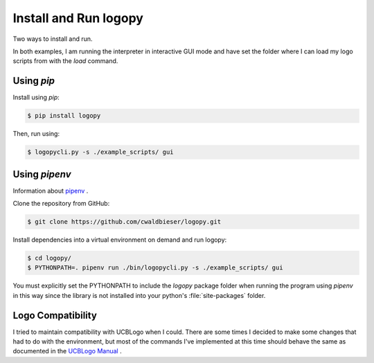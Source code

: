 
Install and Run logopy
======================

Two ways to install and run.

In both examples, I am running the interpreter in interactive GUI mode and have
set the folder where I can load my logo scripts from with the `load` command.

Using `pip`
-----------

Install using `pip`:

.. code:: shell

    $ pip install logopy

Then, run using:

.. code:: shell

    $ logopycli.py -s ./example_scripts/ gui


Using `pipenv`
--------------

Information about `pipenv <https://pipenv.readthedocs.io/en/latest/>`_ .

Clone the repository from GitHub:

.. code:: shell

    $ git clone https://github.com/cwaldbieser/logopy.git

Install dependencies into a virtual environment on demand and run logopy:

.. code:: shell

    $ cd logopy/
    $ PYTHONPATH=. pipenv run ./bin/logopycli.py -s ./example_scripts/ gui

You must explicitly set the PYTHONPATH to include the `logopy` package folder
when running the program using `pipenv` in this way since the library is not
installed into your python's :file:`site-packages` folder.


Logo Compatibility
------------------

I tried to maintain compatibility with UCBLogo when I could.  There are some
times I decided to make some changes that had to do with the environment, but
most of the commands I've implemented at this time should behave the same as
documented in the `UCBLogo Manual <https://people.eecs.berkeley.edu/~bh/usermanual>`_ .


